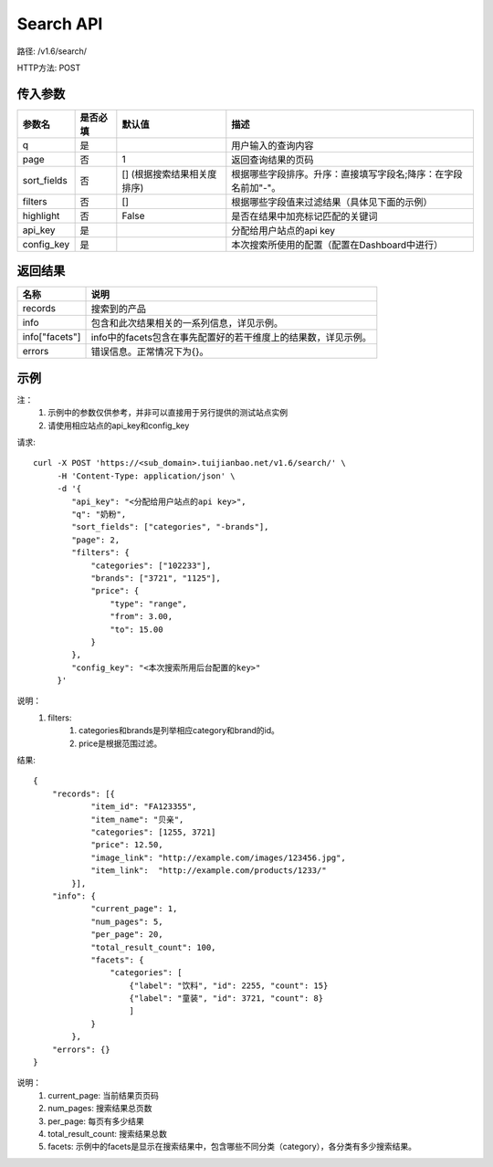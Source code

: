 Search API
==========

路径: /v1.6/search/

HTTP方法: POST

传入参数
---------

=============    ==========  ===============================   =============================================
参数名           是否必填    默认值                            描述                                         
=============    ==========  ===============================   =============================================
q                是                                            用户输入的查询内容                           
page             否          1                                 返回查询结果的页码                           
sort_fields      否          [] (根据搜索结果相关度排序)       根据哪些字段排序。升序：直接填写字段名;降序：在字段名前加"-"。                 
filters          否          []                                根据哪些字段值来过滤结果（具体见下面的示例）
highlight        否          False                             是否在结果中加亮标记匹配的关键词
api_key          是                                            分配给用户站点的api key
config_key       是                                            本次搜索所使用的配置（配置在Dashboard中进行）
=============    ==========  ===============================   =============================================

返回结果
---------

==============    ===============================
名称               说明
==============    ===============================
records            搜索到的产品
info               包含和此次结果相关的一系列信息，详见示例。
info["facets"]     info中的facets包含在事先配置好的若干维度上的结果数，详见示例。
errors             错误信息。正常情况下为{}。
==============    ===============================

示例
-----

注：
    1. 示例中的参数仅供参考，并非可以直接用于另行提供的测试站点实例
    2. 请使用相应站点的api_key和config_key

请求::

    curl -X POST 'https://<sub_domain>.tuijianbao.net/v1.6/search/' \
         -H 'Content-Type: application/json' \
         -d '{
            "api_key": "<分配给用户站点的api key>",
            "q": "奶粉",
            "sort_fields": ["categories", "-brands"],
            "page": 2,
            "filters": {
                "categories": ["102233"],
                "brands": ["3721", "1125"],
                "price": {
                    "type": "range",
                    "from": 3.00,
                    "to": 15.00
                }
            },
            "config_key": "<本次搜索所用后台配置的key>"
         }'

说明：
    1. filters: 
        1. categories和brands是列举相应category和brand的id。
        2. price是根据范围过滤。

结果::

    {
        "records": [{
                "item_id": "FA123355",
                "item_name": "贝亲",
                "categories": [1255, 3721]
                "price": 12.50,
                "image_link": "http://example.com/images/123456.jpg",
                "item_link":  "http://example.com/products/1233/"
            }],
        "info": {
                "current_page": 1,
                "num_pages": 5,
                "per_page": 20,
                "total_result_count": 100,
                "facets": {
                    "categories": [
                        {"label": "饮料", "id": 2255, "count": 15}
                        {"label": "童装", "id": 3721, "count": 8}
                        ]
                }
            },
        "errors": {}
    }

说明：
    1. current_page: 当前结果页页码
    2. num_pages: 搜索结果总页数
    3. per_page: 每页有多少结果
    4. total_result_count: 搜索结果总数
    5. facets: 示例中的facets是显示在搜索结果中，包含哪些不同分类（category），各分类有多少搜索结果。
